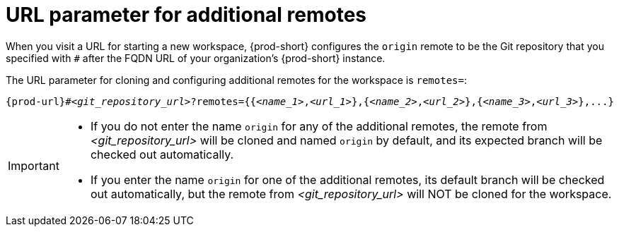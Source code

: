 :_content-type: CONCEPT
:description: URL parameter for additional remotes
:keywords: additional-remote, more-remotes, configure-remote, remotes-parameter
:navtitle: URL parameter for additional remotes
:page-aliases:

[id="url-parameter-for-additional-remotes"]
= URL parameter for additional remotes

When you visit a URL for starting a new workspace, {prod-short} configures the `origin` remote to be the Git repository that you specified with `#` after the FQDN URL of your organization’s {prod-short} instance.

The URL parameter for cloning and configuring additional remotes for the workspace is `remotes=`:

[source,subs="+quotes,+attributes,+macros"]
----
pass:c,a,q[{prod-url}]#__<git_repository_url>__?remotes={{__<name_1>__,__<url_1>__},{__<name_2>__,__<url_2>__},{__<name_3>__,__<url_3>__},...}
----

[IMPORTANT]
====

* If you do not enter the name `origin` for any of the additional remotes, the remote from __<git_repository_url>__ will be cloned and named `origin` by default, and its expected branch will be checked out automatically.

* If you enter the name `origin` for one of the additional remotes, its default branch will be checked out automatically, but the remote from __<git_repository_url>__ will NOT be cloned for the workspace.

====

